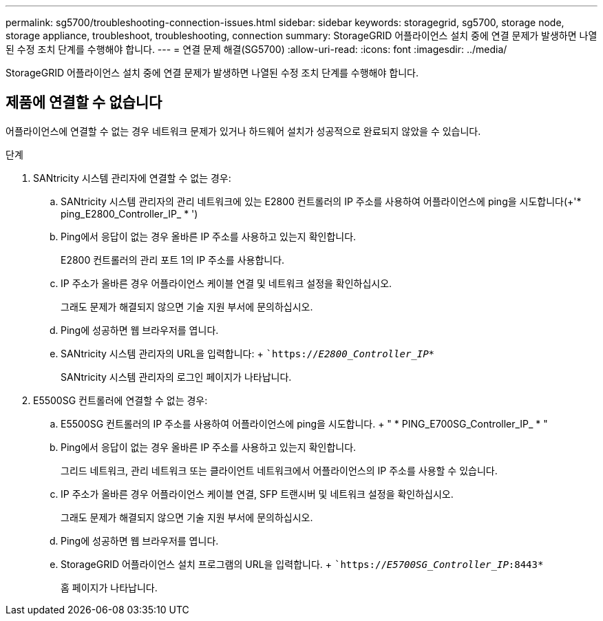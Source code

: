 ---
permalink: sg5700/troubleshooting-connection-issues.html 
sidebar: sidebar 
keywords: storagegrid, sg5700, storage node, storage appliance, troubleshoot, troubleshooting, connection 
summary: StorageGRID 어플라이언스 설치 중에 연결 문제가 발생하면 나열된 수정 조치 단계를 수행해야 합니다. 
---
= 연결 문제 해결(SG5700)
:allow-uri-read: 
:icons: font
:imagesdir: ../media/


[role="lead"]
StorageGRID 어플라이언스 설치 중에 연결 문제가 발생하면 나열된 수정 조치 단계를 수행해야 합니다.



== 제품에 연결할 수 없습니다

어플라이언스에 연결할 수 없는 경우 네트워크 문제가 있거나 하드웨어 설치가 성공적으로 완료되지 않았을 수 있습니다.

.단계
. SANtricity 시스템 관리자에 연결할 수 없는 경우:
+
.. SANtricity 시스템 관리자의 관리 네트워크에 있는 E2800 컨트롤러의 IP 주소를 사용하여 어플라이언스에 ping을 시도합니다(+'* ping_E2800_Controller_IP_ * ')
.. Ping에서 응답이 없는 경우 올바른 IP 주소를 사용하고 있는지 확인합니다.
+
E2800 컨트롤러의 관리 포트 1의 IP 주소를 사용합니다.

.. IP 주소가 올바른 경우 어플라이언스 케이블 연결 및 네트워크 설정을 확인하십시오.
+
그래도 문제가 해결되지 않으면 기술 지원 부서에 문의하십시오.

.. Ping에 성공하면 웹 브라우저를 엽니다.
.. SANtricity 시스템 관리자의 URL을 입력합니다: + ``https://_E2800_Controller_IP_*`
+
SANtricity 시스템 관리자의 로그인 페이지가 나타납니다.



. E5500SG 컨트롤러에 연결할 수 없는 경우:
+
.. E5500SG 컨트롤러의 IP 주소를 사용하여 어플라이언스에 ping을 시도합니다. + " * PING_E700SG_Controller_IP_ * "
.. Ping에서 응답이 없는 경우 올바른 IP 주소를 사용하고 있는지 확인합니다.
+
그리드 네트워크, 관리 네트워크 또는 클라이언트 네트워크에서 어플라이언스의 IP 주소를 사용할 수 있습니다.

.. IP 주소가 올바른 경우 어플라이언스 케이블 연결, SFP 트랜시버 및 네트워크 설정을 확인하십시오.
+
그래도 문제가 해결되지 않으면 기술 지원 부서에 문의하십시오.

.. Ping에 성공하면 웹 브라우저를 엽니다.
.. StorageGRID 어플라이언스 설치 프로그램의 URL을 입력합니다. + ``https://_E5700SG_Controller_IP_:8443*`
+
홈 페이지가 나타납니다.




